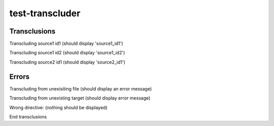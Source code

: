 .. test-transcluder documentation master file, created by
   sphinx-quickstart on Sun Oct 14 22:34:32 2012.
   You can adapt this file completely to your liking, but it should at least
   contain the root `toctree` directive.

test-transcluder
================

Transclusions
-------------

Transcluding source1 id1 (should display 'source1_id1')

.. transclude:: test_source1 id1

Transcluding source1 id2 (should display 'source1_id2')

.. transclude:: test_source1 id2

Transcluding source2 id1 (should display 'source2_id1')

.. transclude:: test_source2 id1

Errors
------

Transcluding from unexisiting file (should display an error message)

.. transclude:: test_source_MISSING id1

Transcluding from unexisting target (should display error message)

.. transclude:: test_source1 id_MISSING

Wrong directive: (nothing should be displayed)

.. transclude:: missing_target

End transclusions
